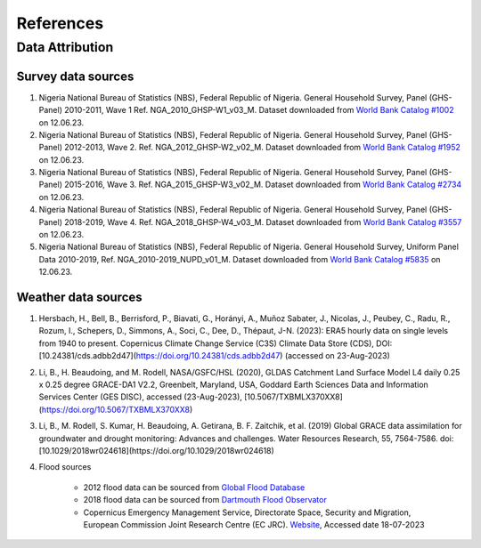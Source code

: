 References
==========

Data Attribution
----------------

.. _nigeria_lsms_data_download:
Survey data sources
^^^^^^^^^^^^^^^^^^^
#. Nigeria National Bureau of Statistics (NBS), Federal Republic of Nigeria. General Household Survey, Panel (GHS-Panel) 2010-2011, Wave 1 Ref. NGA_2010_GHSP-W1_v03_M. Dataset downloaded from `World Bank Catalog #1002 <https://microdata.worldbank.org/index.php/catalog/1002>`_ on 12.06.23. 


#. Nigeria National Bureau of Statistics (NBS), Federal Republic of Nigeria. General Household Survey, Panel (GHS-Panel) 2012-2013, Wave 2. Ref. NGA_2012_GHSP-W2_v02_M. Dataset downloaded from `World Bank Catalog #1952 <https://microdata.worldbank.org/index.php/catalog/1952>`_ on 12.06.23. 


#. Nigeria National Bureau of Statistics (NBS), Federal Republic of Nigeria. General Household Survey, Panel (GHS-Panel) 2015-2016, Wave 3. Ref. NGA_2015_GHSP-W3_v02_M. Dataset downloaded from `World Bank Catalog #2734 <https://microdata.worldbank.org/index.php/catalog/2734>`_ on 12.06.23.  


#. Nigeria National Bureau of Statistics (NBS), Federal Republic of Nigeria. General Household Survey, Panel (GHS-Panel) 2018-2019, Wave 4. Ref. NGA_2018_GHSP-W4_v03_M. Dataset downloaded from `World Bank Catalog #3557 <https://microdata.worldbank.org/index.php/catalog/3557>`_ on 12.06.23. 

#. Nigeria National Bureau of Statistics (NBS), Federal Republic of Nigeria. General Household Survey, Uniform Panel Data 2010-2019,  Ref. NGA_2010-2019_NUPD_v01_M. Dataset downloaded from `World Bank Catalog #5835 <https://microdata.worldbank.org/index.php/catalog/5835>`_ on 12.06.23. 


Weather data sources
^^^^^^^^^^^^^^^^^^^^^

#. Hersbach, H., Bell, B., Berrisford, P., Biavati, G., Horányi, A., Muñoz Sabater, J., Nicolas, J., Peubey, C., Radu, R., Rozum, I., Schepers, D., Simmons, A., Soci, C., Dee, D., Thépaut, J-N. (2023): ERA5 hourly data on single levels from 1940 to present. Copernicus Climate Change Service (C3S) Climate Data Store (CDS), DOI: [10.24381/cds.adbb2d47](https://doi.org/10.24381/cds.adbb2d47) (accessed on 23-Aug-2023)

#. Li, B., H. Beaudoing, and M. Rodell, NASA/GSFC/HSL (2020), GLDAS Catchment Land Surface Model L4 daily 0.25 x 0.25 degree GRACE-DA1 V2.2, Greenbelt, Maryland, USA, Goddard Earth Sciences Data and Information Services Center (GES DISC), accessed (23-Aug-2023), [10.5067/TXBMLX370XX8](https://doi.org/10.5067/TXBMLX370XX8)

#. Li, B., M. Rodell, S. Kumar, H. Beaudoing, A. Getirana, B. F. Zaitchik, et al. (2019) Global GRACE data assimilation for groundwater and drought monitoring: Advances and challenges. Water Resources Research, 55, 7564-7586. doi:[10.1029/2018wr024618](https://doi.org/10.1029/2018wr024618)

#. Flood sources

    - 2012 flood data can be sourced from `Global Flood Database <https://global-flood-database.cloudtostreet.ai/>`_

    - 2018 flood data can be sourced from `Dartmouth Flood Observator <https://floodobservatory.colorado.edu>`_

    - Copernicus Emergency Management Service, Directorate Space, Security and Migration, European Commission Joint Research Centre (EC JRC). `Website <https://floodobservatory.colorado.edu/Events/4667/2018Nigeria4667.html>`_, Accessed date 18-07-2023


.. Papers
.. ----------------
.. .. todo:: 
..     Some papers like SPI, and methods we used/ copied.

.. Websites
.. ----------------
.. Climate Data Tool
.. WB Subnational Estimates
.. DHS
.. MICS

.. .. todo::
..     Websites useful for future intergration and developer understanding
